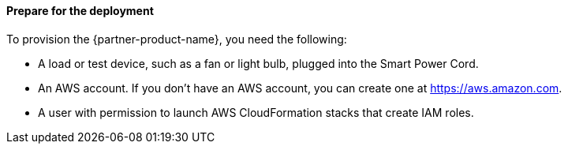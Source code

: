 ==== Prepare for the deployment

To provision the {partner-product-name}, you need the following:

* A load or test device, such as a fan or light bulb, plugged into the Smart Power Cord. 
* An AWS account. If you don't have an AWS account, you can create one at https://aws.amazon.com[https://aws.amazon.com^].
* A user with permission to launch AWS CloudFormation stacks that create IAM roles.